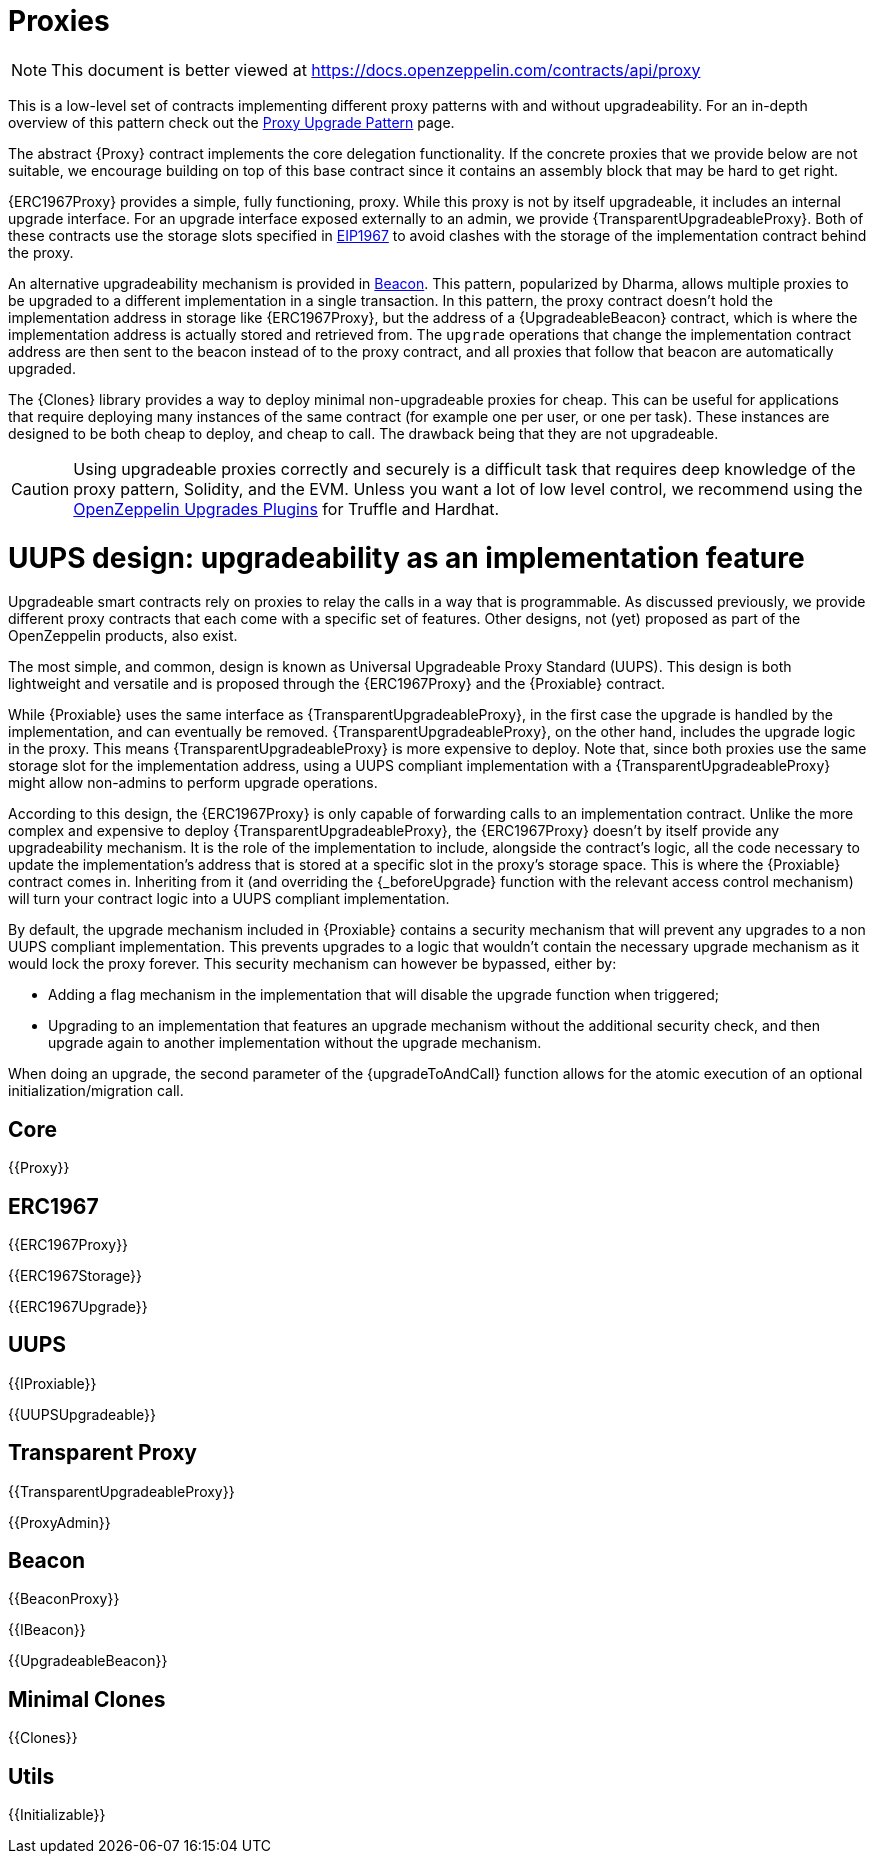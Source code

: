 = Proxies

[.readme-notice]
NOTE: This document is better viewed at https://docs.openzeppelin.com/contracts/api/proxy

This is a low-level set of contracts implementing different proxy patterns with and without upgradeability. For an in-depth overview of this pattern check out the xref:upgrades-plugins::proxies.adoc[Proxy Upgrade Pattern] page.

The abstract {Proxy} contract implements the core delegation functionality. If the concrete proxies that we provide below are not suitable, we encourage building on top of this base contract since it contains an assembly block that may be hard to get right.

{ERC1967Proxy} provides a simple, fully functioning, proxy. While this proxy is not by itself upgradeable, it includes an internal upgrade interface. For an upgrade interface exposed externally to an admin, we provide {TransparentUpgradeableProxy}. Both of these contracts use the storage slots specified in https://eips.ethereum.org/EIPS/eip-1967[EIP1967] to avoid clashes with the storage of the implementation contract behind the proxy.

An alternative upgradeability mechanism is provided in <<Beacon>>. This pattern, popularized by Dharma, allows multiple proxies to be upgraded to a different implementation in a single transaction. In this pattern, the proxy contract doesn't hold the implementation address in storage like {ERC1967Proxy}, but the address of a {UpgradeableBeacon} contract, which is where the implementation address is actually stored and retrieved from. The `upgrade` operations that change the implementation contract address are then sent to the beacon instead of to the proxy contract, and all proxies that follow that beacon are automatically upgraded.

The {Clones} library provides a way to deploy minimal non-upgradeable proxies for cheap. This can be useful for applications that require deploying many instances of the same contract (for example one per user, or one per task). These instances are designed to be both cheap to deploy, and cheap to call. The drawback being that they are not upgradeable.

CAUTION: Using upgradeable proxies correctly and securely is a difficult task that requires deep knowledge of the proxy pattern, Solidity, and the EVM. Unless you want a lot of low level control, we recommend using the xref:upgrades-plugins::index.adoc[OpenZeppelin Upgrades Plugins] for Truffle and Hardhat.

= UUPS design: upgradeability as an implementation feature

Upgradeable smart contracts rely on proxies to relay the calls in a way that is programmable. As discussed previously, we provide different proxy contracts that each come with a specific set of features. Other designs, not (yet) proposed as part of the OpenZeppelin products, also exist.

The most simple, and common, design is known as Universal Upgradeable Proxy Standard (UUPS). This design is both lightweight and versatile and is proposed through the {ERC1967Proxy} and the {Proxiable} contract.

While {Proxiable} uses the same interface as {TransparentUpgradeableProxy}, in the first case the upgrade is handled by the implementation, and can eventually be removed. {TransparentUpgradeableProxy}, on the other hand, includes the upgrade logic in the proxy. This means {TransparentUpgradeableProxy} is more expensive to deploy. Note that, since both proxies use the same storage slot for the implementation address, using a UUPS compliant implementation with a {TransparentUpgradeableProxy} might allow non-admins to perform upgrade operations.

According to this design, the {ERC1967Proxy} is only capable of forwarding calls to an implementation contract. Unlike the more complex and expensive to deploy {TransparentUpgradeableProxy}, the {ERC1967Proxy} doesn't by itself provide any upgradeability mechanism. It is the role of the implementation to include, alongside the contract's logic, all the code necessary to update the implementation's address that is stored at a specific slot in the proxy's storage space. This is where the {Proxiable} contract comes in. Inheriting from it (and overriding the {_beforeUpgrade} function with the relevant access control mechanism) will turn your contract logic into a UUPS compliant implementation.

By default, the upgrade mechanism included in {Proxiable} contains a security mechanism that will prevent any upgrades to a non UUPS compliant implementation. This prevents upgrades to a logic that wouldn't contain the necessary upgrade mechanism as it would lock the proxy forever. This security mechanism can however be bypassed, either by:

- Adding a flag mechanism in the implementation that will disable the upgrade function when triggered;
- Upgrading to an implementation that features an upgrade mechanism without the additional security check, and then upgrade again to another implementation without the upgrade mechanism.

When doing an upgrade, the second parameter of the {upgradeToAndCall} function allows for the atomic execution of an optional initialization/migration call.

== Core

{{Proxy}}

== ERC1967

{{ERC1967Proxy}}

{{ERC1967Storage}}

{{ERC1967Upgrade}}

== UUPS

{{IProxiable}}

{{UUPSUpgradeable}}

== Transparent Proxy

{{TransparentUpgradeableProxy}}

{{ProxyAdmin}}

== Beacon

{{BeaconProxy}}

{{IBeacon}}

{{UpgradeableBeacon}}

== Minimal Clones

{{Clones}}

== Utils

{{Initializable}}
